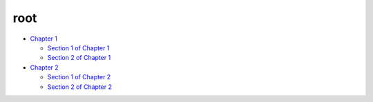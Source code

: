 root
****

*  `Chapter 1 <chapter1.rst>`_

   *  `Section 1 of Chapter 1 <chapter1/section1.rst>`_
   *  `Section 2 of Chapter 1 <chapter1/section2.rst>`_

*  `Chapter 2 <chapter2.rst>`_

   *  `Section 1 of Chapter 2 <chapter2/section1.rst>`_
   *  `Section 2 of Chapter 2 <chapter2/section2.rst>`_
